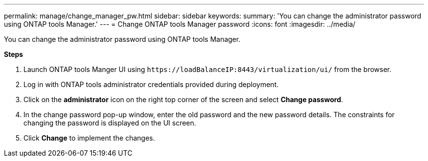 ---
permalink: manage/change_manager_pw.html
sidebar: sidebar
keywords:
summary: 'You can change the administrator password using ONTAP tools Manager.'
---
= Change ONTAP tools Manager password
:icons: font
:imagesdir: ../media/

[.lead]
You can change the administrator password using ONTAP tools Manager.

*Steps*

. Launch ONTAP tools Manger UI using `\https://loadBalanceIP:8443/virtualization/ui/` from the browser. 
. Log in with ONTAP tools administrator credentials provided during deployment. 
. Click on the *administrator* icon on the right top corner of the screen and select *Change password*.
. In the change password pop-up window, enter the old password and the new password details. The constraints for changing the password is displayed on the UI screen.
. Click *Change* to implement the changes. 